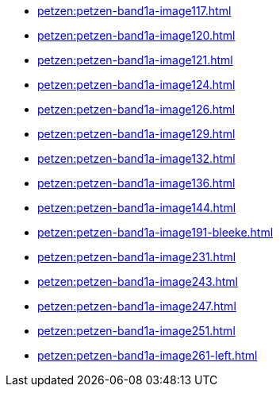 * xref:petzen:petzen-band1a-image117.adoc[]
* xref:petzen:petzen-band1a-image120.adoc[]
* xref:petzen:petzen-band1a-image121.adoc[]
* xref:petzen:petzen-band1a-image124.adoc[]
* xref:petzen:petzen-band1a-image126.adoc[]
* xref:petzen:petzen-band1a-image129.adoc[]
* xref:petzen:petzen-band1a-image132.adoc[]
* xref:petzen:petzen-band1a-image136.adoc[]
* xref:petzen:petzen-band1a-image144.adoc[]
* xref:petzen:petzen-band1a-image191-bleeke.adoc[]
* xref:petzen:petzen-band1a-image231.adoc[]
* xref:petzen:petzen-band1a-image243.adoc[]
* xref:petzen:petzen-band1a-image247.adoc[]
* xref:petzen:petzen-band1a-image251.adoc[]
* xref:petzen:petzen-band1a-image261-left.adoc[]

